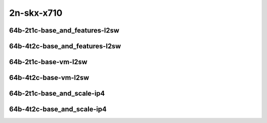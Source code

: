 
.. raw:: latex

    \clearpage

.. raw:: html

    <script type="text/javascript">

        function getDocHeight(doc) {
            doc = doc || document;
            var body = doc.body, html = doc.documentElement;
            var height = Math.max( body.scrollHeight, body.offsetHeight,
                html.clientHeight, html.scrollHeight, html.offsetHeight );
            return height;
        }

        function setIframeHeight(id) {
            var ifrm = document.getElementById(id);
            var doc = ifrm.contentDocument? ifrm.contentDocument:
                ifrm.contentWindow.document;
            ifrm.style.visibility = 'hidden';
            ifrm.style.height = "10px"; // reset to minimal height ...
            // IE opt. for bing/msn needs a bit added or scrollbar appears
            ifrm.style.height = getDocHeight( doc ) + 4 + "px";
            ifrm.style.visibility = 'visible';
        }

    </script>

2n-skx-x710
~~~~~~~~~~~

64b-2t1c-base_and_features-l2sw
-------------------------------

.. raw:: html

    <center>
    <iframe id="ifrm33" onload="setIframeHeight(this.id)" width="700" frameborder="0" scrolling="no" src="../../_static/vpp/vhost-l2sw-2n-skx-x710-64b-2t1c-base_and_features-ndr-lat.html"></iframe>
    <p><br></p>
    </center>

.. raw:: latex

    \begin{figure}[H]
        \centering
            \graphicspath{{../_build/_static/vpp/}}
            \includegraphics[clip, trim=0cm 0cm 5cm 0cm, width=0.70\textwidth]{vhost-l2sw-2n-skx-x710-64b-2t1c-base_and_features-ndr-lat}
            \label{fig:vhost-l2sw-2n-skx-x710-64b-2t1c-base_and_features-ndr-lat}
    \end{figure}

.. raw:: latex

    \clearpage

64b-4t2c-base_and_features-l2sw
-------------------------------

.. raw:: html

    <center>
    <iframe id="ifrm34" onload="setIframeHeight(this.id)" width="700" frameborder="0" scrolling="no" src="../../_static/vpp/vhost-l2sw-2n-skx-x710-64b-4t2c-base_and_features-ndr-lat.html"></iframe>
    <p><br></p>
    </center>

.. raw:: latex

    \begin{figure}[H]
        \centering
            \graphicspath{{../_build/_static/vpp/}}
            \includegraphics[clip, trim=0cm 0cm 5cm 0cm, width=0.70\textwidth]{vhost-l2sw-2n-skx-x710-64b-4t2c-base_and_features-ndr-lat}
            \label{fig:vhost-l2sw-2n-skx-x710-64b-4t2c-base_and_features-ndr-lat}
    \end{figure}

.. raw:: latex

    \clearpage

64b-2t1c-base-vm-l2sw
---------------------

.. raw:: html

    <center>
    <iframe id="ifrm37" onload="setIframeHeight(this.id)" width="700" frameborder="0" scrolling="no" src="../../_static/vpp/vhost-l2sw-2n-skx-x710-64b-2t1c-base-vm-ndr-lat.html"></iframe>
    <p><br></p>
    </center>

.. raw:: latex

    \begin{figure}[H]
        \centering
            \graphicspath{{../_build/_static/vpp/}}
            \includegraphics[clip, trim=0cm 0cm 5cm 0cm, width=0.70\textwidth]{vhost-l2sw-2n-skx-x710-64b-2t1c-base-vm-ndr-lat}
            \label{fig:vhost-l2sw-2n-skx-x710-64b-2t1c-base-vm-ndr-lat}
    \end{figure}

.. raw:: latex

    \clearpage

64b-4t2c-base-vm-l2sw
---------------------

.. raw:: html

    <center>
    <iframe id="ifrm38" onload="setIframeHeight(this.id)" width="700" frameborder="0" scrolling="no" src="../../_static/vpp/vhost-l2sw-2n-skx-x710-64b-4t2c-base-vm-ndr-lat.html"></iframe>
    <p><br></p>
    </center>

.. raw:: latex

    \begin{figure}[H]
        \centering
            \graphicspath{{../_build/_static/vpp/}}
            \includegraphics[clip, trim=0cm 0cm 5cm 0cm, width=0.70\textwidth]{vhost-l2sw-2n-skx-x710-64b-4t2c-base-vm-ndr-lat}
            \label{fig:vhost-l2sw-2n-skx-x710-64b-4t2c-base-vm-ndr-lat}
    \end{figure}

.. raw:: latex

    \clearpage

64b-2t1c-base_and_scale-ip4
---------------------------

.. raw:: html

    <center>
    <iframe id="ifrm39" onload="setIframeHeight(this.id)" width="700" frameborder="0" scrolling="no" src="../../_static/vpp/vhost-ip4-2n-skx-x710-64b-2t1c-base_and_scale-ndr-lat.html"></iframe>
    <p><br></p>
    </center>

.. raw:: latex

    \begin{figure}[H]
        \centering
            \graphicspath{{../_build/_static/vpp/}}
            \includegraphics[clip, trim=0cm 0cm 5cm 0cm, width=0.70\textwidth]{vhost-ip4-2n-skx-x710-64b-2t1c-base_and_scale-ndr-lat}
            \label{fig:vhost-ip4-2n-skx-x710-64b-2t1c-base_and_scale-ndr-lat}
    \end{figure}

.. raw:: latex

    \clearpage

64b-4t2c-base_and_scale-ip4
---------------------------

.. raw:: html

    <center>
    <iframe id="ifrm40" onload="setIframeHeight(this.id)" width="700" frameborder="0" scrolling="no" src="../../_static/vpp/vhost-ip4-2n-skx-x710-64b-4t2c-base_and_scale-ndr-lat.html"></iframe>
    <p><br></p>
    </center>

.. raw:: latex

    \begin{figure}[H]
        \centering
            \graphicspath{{../_build/_static/vpp/}}
            \includegraphics[clip, trim=0cm 0cm 5cm 0cm, width=0.70\textwidth]{vhost-ip4-2n-skx-x710-64b-4t2c-base_and_scale-ndr-lat}
            \label{fig:vhost-ip4-2n-skx-x710-64b-4t2c-base_and_scale-ndr-lat}
    \end{figure}
